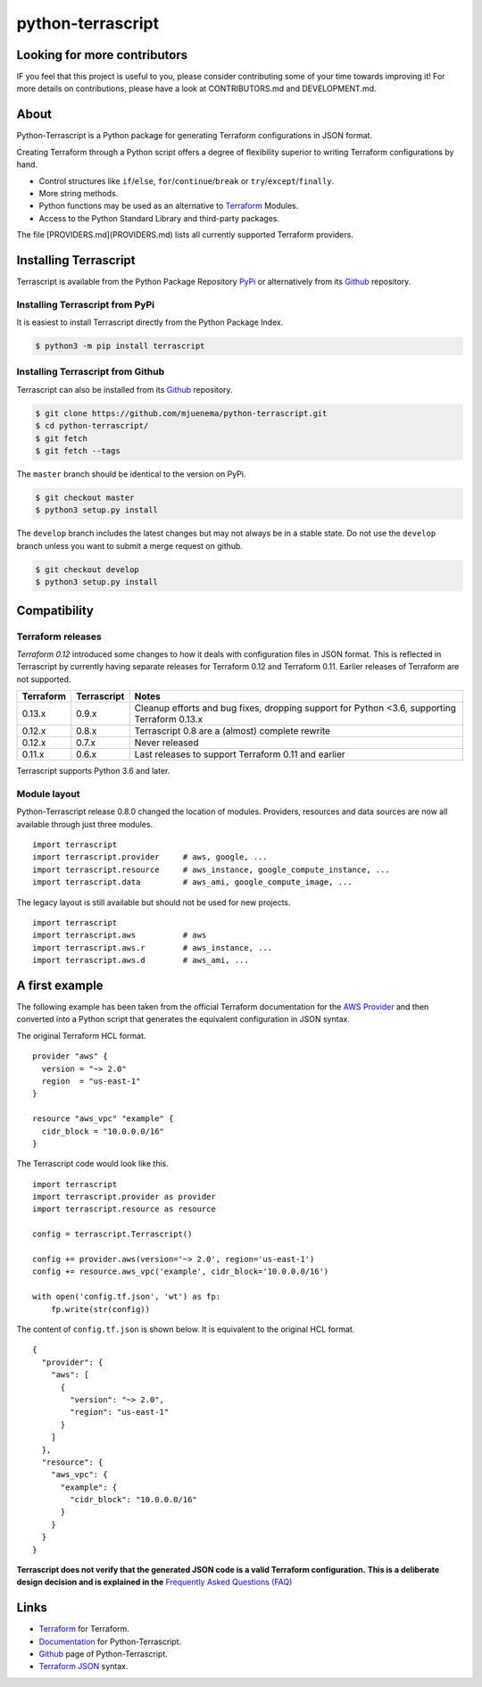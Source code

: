 python-terrascript
------------------

.. image:: https://img.shields.io/github/license/mjuenema/python-terrascript
   :target: https://opensource.org/licenses/BSD-2-Clause

.. image:: https://img.shields.io/travis/mjuenema/python-terrascript
   :target: https://www.travis-ci.org/mjuenema/python-terrascript/builds
   
.. image:: https://img.shields.io/pypi/v/terrascript
   :target: https://pypi.org/project/terrascript/
   
.. image:: https://img.shields.io/pypi/pyversions/terrascript
   :target: https://pypi.org/project/terrascript/
   
.. image:: https://img.shields.io/pypi/dm/terrascript
   :target: https://pypi.org/project/terrascript/
   
.. image:: https://img.shields.io/github/issues/mjuenema/python-terrascript
   :target: https://github.com/mjuenema/python-terrascript/issues
   
.. image:: https://img.shields.io/github/stars/mjuenema/python-terrascript
   :target: https://github.com/mjuenema/python-terrascript/stargazers
 

Looking for more contributors
~~~~~~~~~~~~~~~~~~~~~~~~~~~~~

IF you feel that this project is useful to you, please consider contributing some of your time towards improving it!
For more details on contributions, please have a look at CONTRIBUTORS.md and DEVELOPMENT.md.

About 
~~~~~

Python-Terrascript is a Python package for generating Terraform configurations in JSON format.

Creating Terraform through a Python script offers a degree of flexibility 
superior to writing Terraform configurations by hand.

* Control structures like ``if``/``else``, ``for``/``continue``/``break`` or ``try``/``except``/``finally``.
* More string methods.
* Python functions may be used as an alternative to Terraform_ Modules.
* Access to the Python Standard Library and third-party packages.

The file [PROVIDERS.md](PROVIDERS.md) lists all currently supported Terraform providers.

Installing Terrascript
~~~~~~~~~~~~~~~~~~~~~~

Terrascript is available from the Python Package Repository PyPi_ or
alternatively from its Github_ repository.

.. _PyPi: https://pypi.org/project/terrascript/#history
.. _Github: https://github.com/mjuenema/python-terrascript


Installing Terrascript from PyPi
..................

It is easiest to install Terrascript directly from the Python Package Index.

.. code-block:: console

   $ python3 -m pip install terrascript

Installing Terrascript from Github
...................................

Terrascript can also be installed from its Github_ repository.

.. code-block:: console

   $ git clone https://github.com/mjuenema/python-terrascript.git
   $ cd python-terrascript/
   $ git fetch
   $ git fetch --tags
   
The ``master`` branch should be identical to the version on PyPi.

.. code-block:: console

   $ git checkout master
   $ python3 setup.py install

The ``develop`` branch includes the latest changes but may not always
be in a stable state. Do not use the ``develop`` branch unless you want 
to submit a merge request on github.

.. code-block:: console

   $ git checkout develop
   $ python3 setup.py install

Compatibility
~~~~~~~~~~~~~

Terraform releases
..................

`Terraform 0.12` introduced some changes to how it deals with configuration 
files in JSON format. This is reflected in Terrascript by currently having
separate releases for Terraform 0.12 and Terraform 0.11. Earlier releases of 
Terraform are not supported. 

.. _`Terraform 0.12`: https://www.hashicorp.com/blog/announcing-terraform-0-12  

========== ============ ============================================================================================
Terraform  Terrascript  Notes
========== ============ ============================================================================================
0.13.x     0.9.x        Cleanup efforts and bug fixes, dropping support for Python <3.6, supporting Terraform 0.13.x
0.12.x     0.8.x        Terrascript 0.8 are a (almost) complete rewrite
0.12.x     0.7.x        Never released
0.11.x     0.6.x        Last releases to support Terraform 0.11 and earlier
========== ============ ============================================================================================

Terrascript supports Python 3.6 and later.

Module layout
.............

Python-Terrascript release 0.8.0 changed the location of modules. 
Providers, resources and data sources are now all available through just
three modules.

::

    import terrascript
    import terrascript.provider     # aws, google, ...
    import terrascript.resource     # aws_instance, google_compute_instance, ...
    import terrascript.data         # aws_ami, google_compute_image, ...
    
The legacy layout is still available but should not be used for new projects.

:: 

    import terrascript
    import terrascript.aws          # aws
    import terrascript.aws.r        # aws_instance, ... 
    import terrascript.aws.d        # aws_ami, ...


A first example
~~~~~~~~~~~~~~~

The following example has been taken from the official Terraform documentation 
for the `AWS Provider`_ and then converted into a Python script that generates 
the equivalent configuration in JSON syntax.

.. _`AWS Provider`: https://www.terraform.io/docs/providers/aws/index.html 

The original Terraform HCL format. 

::
    
    provider "aws" {
      version = "~> 2.0"
      region  = "us-east-1"
    }
    
    resource "aws_vpc" "example" {
      cidr_block = "10.0.0.0/16"
    }

The Terrascript code would look like this. 

::

    import terrascript
    import terrascript.provider as provider
    import terrascript.resource as resource

    config = terrascript.Terrascript()

    config += provider.aws(version='~> 2.0', region='us-east-1')
    config += resource.aws_vpc('example', cidr_block='10.0.0.0/16')
    
    with open('config.tf.json', 'wt') as fp:
        fp.write(str(config))

The content of ``config.tf.json`` is shown below. It is equivalent to the
original HCL format.

::

    {
      "provider": {
        "aws": [
          {
            "version": "~> 2.0",
            "region": "us-east-1"
          }
        ]
      },
      "resource": {
        "aws_vpc": {
          "example": {
            "cidr_block": "10.0.0.0/16"
          }
        }
      }
    }

**Terrascript does not verify that the generated JSON code is a valid Terraform configuration.**
**This is a deliberate design decision and is explained in the** `Frequently Asked Questions (FAQ) <https://python-terrascript.readthedocs.io/en/develop/faq.html>`_

.. _Frequently Asked Questions (FAQ): https://python-terrascript.readthedocs.io/en/develop/faq.html

Links
~~~~~

* Terraform_ for Terraform.
* Documentation_ for Python-Terrascript.
* Github_ page of Python-Terrascript.
* `Terraform JSON`_ syntax.

.. _Terraform: https://www.terraform.io 
.. _Documentation: https://python-terrascript.readthedocs.io/en/develop/
.. _Github: https://github.com/mjuenema/python-terrascript
.. _`Terraform JSON`: https://www.terraform.io/docs/configuration/syntax-json.html
